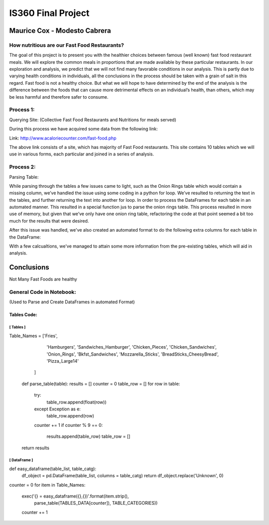 ===================
IS360 Final Project
===================

Maurice Cox - Modesto Cabrera
=============================


How nutritious are our Fast Food Restaurants?
---------------------------------------------

The goal of this project is to present you with the healthier choices between famous (well known) fast food restaurant meals. We will explore the common meals in proportions that are made available by these particular restaurants. In our exploration and analysis, we predict that we will not find many favorable conditions in our analysis. This is partly due to varying health conditions in individuals, all the conclusions in the process should be taken with a grain of salt in this regard. Fast food is not a healthy choice. But what we will hope to have determined by the end of the analysis is the difference between the foods that can cause more 
detrimental effects on an individual’s health, than others, which may be less harmful and therefore safer 
to consume.


Process 1:
----------

Querying Site: (Collective Fast Food Restaurants and Nutritions for meals served)

During this process we have acquired some data from the following link:

Link: http://www.acaloriecounter.com/fast-food.php

The above link consists of a site, which has majority of Fast Food restaurants. This site contains 
10 tables which we will use in various forms, each particular and joined in a series of analysis.


Process 2:
----------

Parsing Table:

While parsing through the tables a few issues came to light, such as the Onion Rings table which would contain a missing column, we’ve handled the issue using some coding in a python for loop. We’ve resulted to returning the text in the tables, and further returning the text into another for loop. In order to process the DataFrames for each table in an automated manner. This resulted in a special function jus to parse the onion rings table. This process resulted in more use of memory, but given that we’ve only have one onion ring table, refactoring the code at that point seemed a bit too much for the results that were desired. 

After this issue was handled, we've also created an automated format to do the following extra columns for each
table in the DataFrame:

With a few calcualtions, we've managed to attain some more information from the pre-existing tables, which will
aid in analysis.


Conclusions
=============

Not Many Fast Foods are healthy





General Code in Notebook: 
-------------------------

(Used to Parse and Create DataFrames in automated Format)


Tables Code:
^^^^^^^^^^^^

[ Tables ]
``````````

.. code-block:: python

Table_Names = ['Fries',
               'Hamburgers',
               'Sandwiches_Hamburger',
               'Chicken_Pieces',
               'Chicken_Sandwiches',
               'Onion_Rings',
               'Bkfst_Sandwiches',
               'Mozzarella_Sticks',
               'BreadSticks_CheesyBread',
               'Pizza_Large14'
              ]

    def parse_table(table):
    results = []
    counter = 0
    table_row = []
    for row in table:
        try:
            table_row.append(float(row))
        except Exception as e:
            table_row.append(row)
        counter += 1
        if counter % 9 == 0:
            results.append(table_row)
            table_row = []
    return results
    
    

[ DataFrame ]
`````````````
.. code-block:: python

def easy_dataframe(table_list, table_catg):
    df_object = pd.DataFrame(table_list, columns = table_catg)
    return df_object.replace('Unknown', 0)

counter = 0
for item in Table_Names:
    exec('{} = easy_dataframe({},{})'.format(item.strip(),
                                             parse_table(TABLES_DATA[counter]),
                                             TABLE_CATEGORIES))
    counter += 1
    
